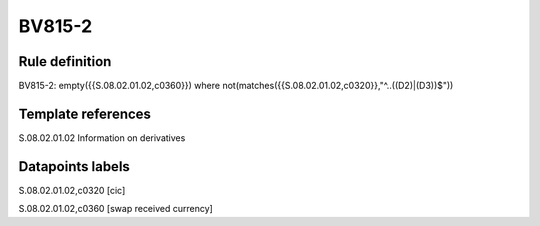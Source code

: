 =======
BV815-2
=======

Rule definition
---------------

BV815-2: empty({{S.08.02.01.02,c0360}})  where not(matches({{S.08.02.01.02,c0320}},"^..((D2)|(D3))$"))


Template references
-------------------

S.08.02.01.02 Information on derivatives


Datapoints labels
-----------------

S.08.02.01.02,c0320 [cic]

S.08.02.01.02,c0360 [swap received currency]



